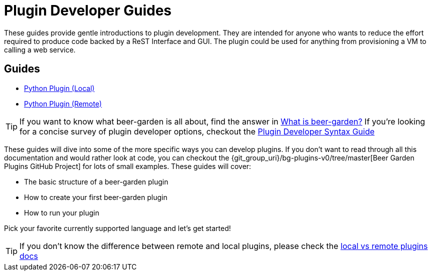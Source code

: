 = Plugin Developer Guides
:page-layout: docs
:uri-bg-plugins: {git_group_uri}/bg-plugins-v0/tree/master
:uri-brewtils: {git_group_uri}/py-brewtils/tree/master

These guides provide gentle introductions to plugin development. They are intended for anyone who wants to reduce the effort required to produce code backed by a ReST Interface and GUI. The plugin could be used for anything from provisioning a VM to calling a web service.

== Guides

* link:../python/local-guide/[Python Plugin (Local)]
* link:../python/remote-guide/[Python Plugin (Remote)]
// TODO: Add the Java guide once it is done
// * link:java/remote-guide/[Java Plugin (Remote)]

TIP: If you want to know what beer-garden is all about, find the answer in link:../what-is-beergarden/[What is beer-garden?] If you're looking for a concise survey of plugin developer options, checkout the link:../plugin-syntax-quick-reference/[Plugin Developer Syntax Guide]

These guides will dive into some of the more specific ways you can develop plugins. If you don't want to read through all this documentation and would rather look at code, you can checkout the {uri-bg-plugins}[Beer Garden Plugins GitHub Project] for lots of small examples. These guides will cover:

* The basic structure of a beer-garden plugin
* How to create your first beer-garden plugin
* How to run your plugin

Pick your favorite currently supported language and let's get started!

TIP: If you don't know the difference between remote and local plugins, please check the link:../local-vs-remote/[local vs remote plugins docs]
